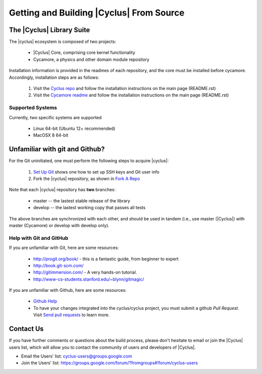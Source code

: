 
Getting and Building |Cyclus| From Source
=========================================

The |Cyclus| Library Suite
--------------------------
The |cyclus| ecosystem is composed of two projects:
  
  * |Cyclus| Core, comprising core kernel functionality
  * Cycamore, a physics and other domain module repository

Installation information is provided in the readmes of each repository, and the
core must be installed before cycamore. Accordingly, installation steps are as
follows:

  #. Visit the `Cyclus repo <https://github.com/cyclus/cyclus>`_ and follow the
     installation instructions on the main page (README.rst)
  #. Visit the `Cycamore readme <https://github.com/cyclus/cycamore>`_ and
     follow the installation instructions on the main page (README.rst)

Supported Systems
~~~~~~~~~~~~~~~~~

Currently, two specific systems are supported

  * Linux 64-bit (Ubuntu 12+ recommended)
  * MacOSX 8 64-bit

Unfamiliar with git and Github?
-------------------------------

For the Git uninitiated, one must perform the following steps to acquire |cyclus|:

  #. `Set Up Git`_ shows one how to set up SSH keys and Git user info
  #. Fork the |cyclus| repository, as shown in `Fork A Repo`_

Note that each |cyclus| repository has **two** branches:

  * master -- the lastest stable release of the library
  * develop -- the lastest working copy that passes all tests

The above branches are synchronized with each other, and should be used in tandem
(i.e., use master (|Cyclus|) with master (Cycamore) or develop with develop only).

.. _`Set Up Git`: http://help.github.com/linux-set-up-git/

.. _`Fork A Repo`: http://help.github.com/fork-a-repo/

Help with Git and GitHub
~~~~~~~~~~~~~~~~~~~~~~~~

If you are unfamiliar with Git, here are some resources:

  * http://progit.org/book/ - this is a fantastic guide, from beginner to expert
  * http://book.git-scm.com/
  * http://gitimmersion.com/ - A very hands-on tutorial.
  * http://www-cs-students.stanford.edu/~blynn/gitmagic/

If you are unfamiliar with Github, here are some resources:
  
  * `Github Help`_

  * To have your changes integrated into the cyclus/cyclus project, you must
    submit a github *Pull Request*.  Visit `Send pull requests`_ to learn more.

.. _`Github Help`: http://help.github.com

.. _`Send pull requests`: http://help.github.com/send-pull-requests/

Contact Us
----------

If you have further comments or questions about the build process, please don't
hesitate to email or join the |Cyclus| users list, which will allow you to contact
the community of users and developers of |Cyclus|.

* Email the Users' list: cyclus-users@groups.google.com
* Join the Users' list: https://groups.google.com/forum/?fromgroups#!forum/cyclus-users 
